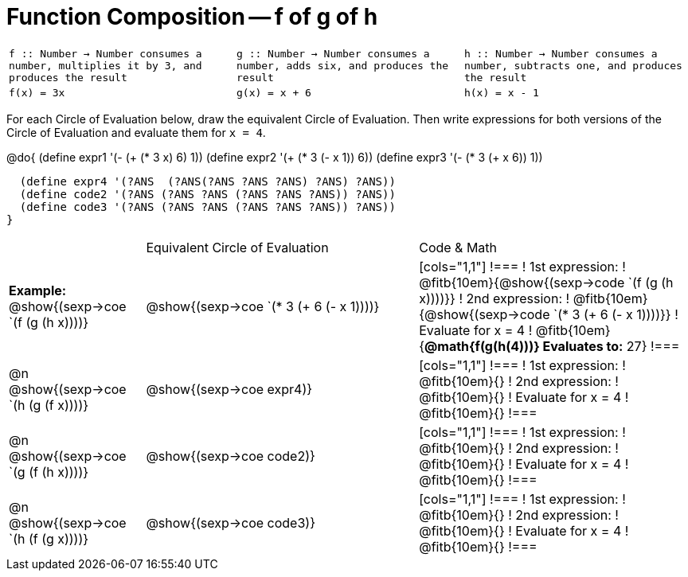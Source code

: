 
= Function Composition -- f of g of h

[cols="1,1,1",stripes="none"]
|===
|  
``
f :: Number -> Number
consumes a number, multiplies it by 3, and produces the result
``
|
``
g :: Number -> Number
consumes a number, adds six, and produces the result
``
|
``
h :: Number -> Number
consumes a number, subtracts one, and produces the result
``
|
`f(x) = 3x`
|
`g(x) = x + 6`
|
`h(x) = x - 1`
|===

For each Circle of Evaluation below, draw the equivalent Circle of Evaluation. Then write expressions for both versions of the Circle of Evaluation and evaluate them for `x = 4`.

@do{
  (define expr1 '(-  (+ (* 3 x) 6) 1))
  (define expr2 '(+ (* 3 (- x 1)) 6))
  (define expr3 '(- (* 3 (+ x 6)) 1))

  (define expr4 '(?ANS  (?ANS(?ANS ?ANS ?ANS) ?ANS) ?ANS))
  (define code2 '(?ANS (?ANS ?ANS (?ANS ?ANS ?ANS)) ?ANS))
  (define code3 '(?ANS (?ANS ?ANS (?ANS ?ANS ?ANS)) ?ANS))
}

[cols="1,2,2",stripes="none"]
|===

|  						| Equivalent Circle of Evaluation  		| Code & Math
| *Example:* @show{(sexp->coe `(f (g (h x))))} 		| @show{(sexp->coe `(* 3 (+ 6 (- x 1))))} 	| 

[cols="1,1"] 
!=== 
! 1st expression: 		! @fitb{10em}{@show{(sexp->code `(f (g (h x))))}}
! 2nd expression: 		! @fitb{10em}{@show{(sexp->code `(* 3 (+ 6 (- x 1))))}} 
! Evaluate for x = 4 	! @fitb{10em}{*@math{f(g(h(4)))} Evaluates to:* 27} 
!===

| @n  @show{(sexp->coe `(h (g (f x))))}  			| @show{(sexp->coe expr4)} | 

[cols="1,1"] 
!=== 
! 1st expression: 		! @fitb{10em}{}
! 2nd expression: 		! @fitb{10em}{} 
! Evaluate for x = 4 	! @fitb{10em}{} 
!===

| @n  @show{(sexp->coe `(g (f (h x))))}  			| @show{(sexp->coe code2)} | 

[cols="1,1"] 
!=== 
! 1st expression: 		! @fitb{10em}{}
! 2nd expression: 		! @fitb{10em}{} 
! Evaluate for x = 4 	! @fitb{10em}{} 
!===

| @n  @show{(sexp->coe `(h (f (g x))))}  			| @show{(sexp->coe code3)} |

[cols="1,1"] 
!=== 
! 1st expression: 		! @fitb{10em}{}
! 2nd expression: 		! @fitb{10em}{} 
! Evaluate for x = 4 	! @fitb{10em}{} 
!===

|===


